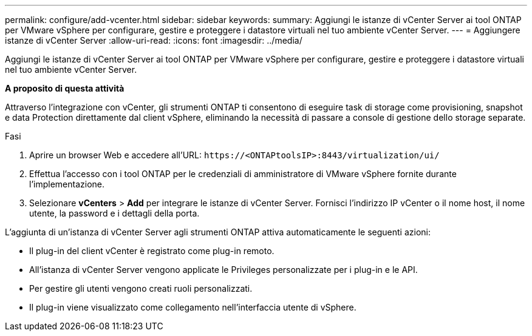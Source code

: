 ---
permalink: configure/add-vcenter.html 
sidebar: sidebar 
keywords:  
summary: Aggiungi le istanze di vCenter Server ai tool ONTAP per VMware vSphere per configurare, gestire e proteggere i datastore virtuali nel tuo ambiente vCenter Server. 
---
= Aggiungere istanze di vCenter Server
:allow-uri-read: 
:icons: font
:imagesdir: ../media/


[role="lead"]
Aggiungi le istanze di vCenter Server ai tool ONTAP per VMware vSphere per configurare, gestire e proteggere i datastore virtuali nel tuo ambiente vCenter Server.

*A proposito di questa attività*

Attraverso l'integrazione con vCenter, gli strumenti ONTAP ti consentono di eseguire task di storage come provisioning, snapshot e data Protection direttamente dal client vSphere, eliminando la necessità di passare a console di gestione dello storage separate.

.Fasi
. Aprire un browser Web e accedere all'URL: `\https://<ONTAPtoolsIP>:8443/virtualization/ui/`
. Effettua l'accesso con i tool ONTAP per le credenziali di amministratore di VMware vSphere fornite durante l'implementazione.
. Selezionare *vCenters* > *Add* per integrare le istanze di vCenter Server. Fornisci l'indirizzo IP vCenter o il nome host, il nome utente, la password e i dettagli della porta.


L'aggiunta di un'istanza di vCenter Server agli strumenti ONTAP attiva automaticamente le seguenti azioni:

* Il plug-in del client vCenter è registrato come plug-in remoto.
* All'istanza di vCenter Server vengono applicate le Privileges personalizzate per i plug-in e le API.
* Per gestire gli utenti vengono creati ruoli personalizzati.
* Il plug-in viene visualizzato come collegamento nell'interfaccia utente di vSphere.

